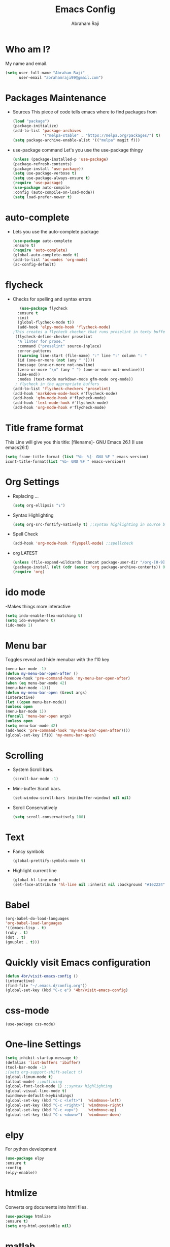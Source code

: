 #+TITLE: Emacs Config
#+AUTHOR: Abraham Raji
#+EMAIL: abrahamraji99@gmail.com

* Who am I?
  My name and email.
  #+BEGIN_SRC emacs-lisp
  (setq user-full-name "Abraham Raji"
        user-email "abrahamraji99@gmail.com")
  #+END_SRC
* Packages Maintenance
-  Sources   
    This piece of code tells emacs where to find packages from
   #+BEGIN_SRC emacs-lisp
   (load "package")
   (package-initialize)
   (add-to-list 'package-archives
                '("melpa-stable" . "https://melpa.org/packages/") t)
   (setq package-archive-enable-alist '(("melpa" magit f)))
   #+END_SRC
-  use-package command
   Let's you use the use-package thingy
   #+BEGIN_SRC emacs-lisp
   (unless (package-installed-p 'use-package)
   (package-refresh-contents)
   (package-install 'use-package))
   (setq use-package-verbose t)
   (setq use-package-always-ensure t)
   (require 'use-package)
   (use-package auto-compile
   :config (auto-compile-on-load-mode))
   (setq load-prefer-newer t)
   #+END_SRC
* auto-complete
- Lets you use the auto-complete package
   #+BEGIN_SRC emacs-lisp
   (use-package auto-complete
   :ensure t)
   (require 'auto-complete)
   (global-auto-complete-mode t)
   (add-to-list 'ac-modes 'org-mode)
   (ac-config-default)
   #+END_SRC
* flycheck
- Checks for spelling and syntax errors
  #+BEGIN_SRC emacs-lisp
   (use-package flycheck
  :ensure t
  :init
  (global-flycheck-mode t))
  (add-hook 'elpy-mode-hook 'flycheck-mode)
;This creates a flycheck checker that runs proselint in texty buffers and displays my errors. 
 (flycheck-define-checker proselint
  "A linter for prose."
  :command ("proselint" source-inplace)
  :error-patterns
  ((warning line-start (file-name) ":" line ":" column ": "
  (id (one-or-more (not (any " "))))
  (message (one-or-more not-newline)
  (zero-or-more "\n" (any " ") (one-or-more not-newline)))
  line-end))
  :modes (text-mode markdown-mode gfm-mode org-mode))
 ; flycheck in the appropriate buffers
(add-to-list 'flycheck-checkers 'proselint)
(add-hook 'markdown-mode-hook #'flycheck-mode)
(add-hook 'gfm-mode-hook #'flycheck-mode)
(add-hook 'text-mode-hook #'flycheck-mode)
(add-hook 'org-mode-hook #'flycheck-mode)
   #+END_SRC
* Title frame format
   This Line will give you this title: [filename]- GNU Emacs 26.1 (I use emacs26.1)
  #+BEGIN_SRC emacs-lisp
  (setq frame-title-format (list "%b  %[- GNU %F " emacs-version)
  icont-title-format(list "%b- GNU %F " emacs-version))
  #+END_SRC
* Org Settings
- Replacing ...
  #+BEGIN_SRC emacs-lisp
  (setq org-ellipsis "↴")
  #+END_SRC
- Syntax Highlighting
  #+BEGIN_SRC emacs-lisp
  (setq org-src-fontify-natively t) ;;syntax highlighting in source blocks while editing
  #+END_SRC
- Spell Check
  #+BEGIN_SRC emacs-lisp
     (add-hook 'org-mode-hook 'flyspell-mode) ;;spellcheck
  #+END_SRC
- org LATEST
   #+BEGIN_SRC emacs-lisp
   (unless (file-expand-wildcards (concat package-user-dir "/org-[0-9]*"))
   (package-install (elt (cdr (assoc 'org package-archive-contents)) 0)))
   (require 'org)
   #+END_SRC
* ido mode
  -Makes things more interactive
   #+BEGIN_SRC emacs-lisp
  (setq indo-enable-flex-matching t)
  (setq ido-eveywhere t)
  (ido-mode 1)
   #+END_SRC
* Menu bar
  Toggles reveal and hide menubar with the f10 key
   #+BEGIN_SRC emacs-lisp
  (menu-bar-mode -1)
  (defun my-menu-bar-open-after ()
  (remove-hook 'pre-command-hook 'my-menu-bar-open-after)
  (when (eq menu-bar-mode 42)
  (menu-bar-mode -1)))
  (defun my-menu-bar-open (&rest args)
  (interactive)
  (let ((open menu-bar-mode))
  (unless open
  (menu-bar-mode 1))
  (funcall 'menu-bar-open args)
  (unless open
  (setq menu-bar-mode 42)
  (add-hook 'pre-command-hook 'my-menu-bar-open-after))))
  (global-set-key [f10] 'my-menu-bar-open)
   #+END_SRC 
* Scrolling
  -  System Scroll bars.
   #+BEGIN_SRC emacs-lisp
   (scroll-bar-mode -1)
   #+END_SRC
  -  Mini-buffer Scroll bars.
   #+BEGIN_SRC emacs-lisp
   (set-window-scroll-bars (minibuffer-window) nil nil)
   #+END_SRC
  - Scroll Conservatively
   #+BEGIN_SRC emacs-lisp
   (setq scroll-conservatively 100)
   #+END_SRC
* Text
  - Fancy symbols
   #+BEGIN_SRC emacs-lisp
   (global-prettify-symbols-mode t)
   #+END_SRC
  - Highlight current line
   #+BEGIN_SRC emacs-lisp
   (global-hl-line-mode)
   (set-face-attribute 'hl-line nil :inherit nil :background "#1e2224")
   #+END_SRC
* Babel
  #+BEGIN_SRC emacs-lisp
  (org-babel-do-load-languages
  'org-babel-load-languages
  '((emacs-lisp . t)
  (ruby . t)
  (dot . t)
  (gnuplot . t)))
  #+END_SRC
* Quickly visit Emacs configuration
   #+BEGIN_SRC emacs-lisp
     (defun 4br/visit-emacs-config ()
     (interactive)
     (find-file "~/.emacs.d/config.org"))
     (global-set-key (kbd "C-c e") '4br/visit-emacs-config)
   #+END_SRC
* css-mode
   #+BEGIN_SRC elisp
   (use-package css-mode)
   #+END_SRC
* One-line Settings
   #+BEGIN_SRC emacs-lisp
   (setq inhibit-startup-message t)
   (defalias 'list-buffers 'ibuffer)
   (tool-bar-mode -1)
   ;(setq org-support-shift-select t)
   (global-linum-mode t)
   (allout-mode) ;;outlining
   (global-font-lock-mode 1) ;;syntax highlighting
   (global-visual-line-mode t)
   (windmove-default-keybindings)
   (global-set-key (kbd "C-c <left>")  'windmove-left)
   (global-set-key (kbd "C-c <right>") 'windmove-right)
   (global-set-key (kbd "C-c <up>")    'windmove-up)
   (global-set-key (kbd "C-c <down>")  'windmove-down)
   #+END_SRC
* elpy
  For python development
   #+BEGIN_SRC emacs-lisp
   (use-package elpy
   :ensure t
   :config 
   (elpy-enable))
   #+END_SRC
* htmlize
  Converts org documents into html files.
   #+BEGIN_SRC emacs-lisp
   (use-package htmlize
   :ensure t)
   (setq org-html-postamble nil)
   #+END_SRC
* matlab 
   #+BEGIN_SRC emacs-lisp
   (add-to-list 'load-path "/home/guyfawkes/.emacs.d/matlab-emacs-master")
   (load-library "matlab-load")
   #+END_SRC
* org-mode Bullets
  Pretty bullets instead of * and **
   #+BEGIN_SRC emacs-lisp
(use-package org-bullets
  :ensure t
  :config
  (add-hook 'org-mode-hook (lambda () (org-bullets-mode 1))))   
   #+END_SRC
* ox-reveal
  Makes org documents into presentations using js.
   #+BEGIN_SRC emacs-lisp
   (add-to-list 'load-path "~/.emacs.d/org-reveal")
   (require 'ox-reveal)
   (setq org-reveal-root "http://cdn.jsdelivr.net/reveal.js/3.0.0/")
   (setq org-reveal-mathjax t)
   #+END_SRC
* try package
  lest's you try packages without installing them.
   #+BEGIN_SRC emacs-lisp
   (use-package try
   :ensure t)
   #+END_SRC
* ox-md
   #+BEGIN_SRC emacs-lisp
   (require 'ox-md)
   #+END_SRC
* Minted
   #+BEGIN_SRC emacs-lisp
   (add-to-list 'org-latex-packages-alist '("" "minted"))
   (setq org-latex-listings 'minted)
   (setq org-latex-pdf-process
      '("xelatex -shell-escape -interaction nonstopmode -output-directory %o %f"
        "xelatex -shell-escape -interaction nonstopmode -output-directory %o %f"
        "xelatex -shell-escape -interaction nonstopmode -output-directory %o %f"))
   #+END_SRC

* Dired
   #+BEGIN_SRC emacs-lisp
  ;(use-package dired-details)
  ;(use-package dired)
  ;(use-package dired-open
  :config
  (setq dired-open-extensions
        '(("pdf" . "evince")
          ("mkv" . "vlc")
          ("mp4" . "vlc")
          ("avi" . "vlc")))
	  ;)
   #+END_SRC
* liso-theme
   #+BEGIN_SRC emacs-lisp
   (use-package liso-theme
   :ensure t
   :config (load-theme 'liso t))
   (defun transparency (value)
   "Sets the transparency of the frame window. 0=transparent/100=opaque."
   (interactive "nTransparency Value 0 - 100 opaque:")
   (set-frame-parameter (selected-frame) 'alpha value)
   (transparency 90))
   #+END_SRC
